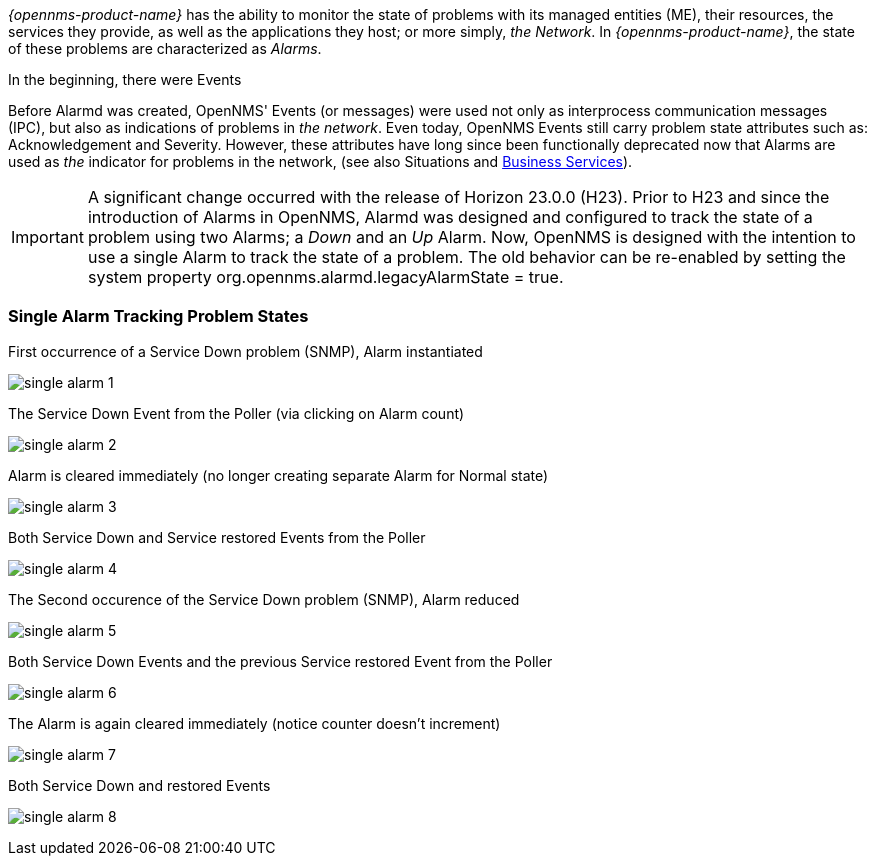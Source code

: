 
// Allow GitHub image rendering
:imagesdir: ../../../images

[[ga-alarmd-introduction]]
_{opennms-product-name}_ has the ability to monitor the state of problems with its managed entities (ME), their resources, the services they provide, as well as the applications they host; or more simply, _the Network_.
In _{opennms-product-name}_, the state of these problems are characterized as _Alarms_.

.In the beginning, there were Events
Before Alarmd was created, OpenNMS' Events (or messages) were used not only as interprocess communication messages (IPC), but also as indications of problems in _the network_.
Even today, OpenNMS Events still carry problem state attributes such as: Acknowledgement and Severity.
However, these attributes have long since been functionally deprecated now that Alarms are used as _the_ indicator for problems in the network, (see also Situations and <<ga-bsm-introduction, Business Services>>).

IMPORTANT: A significant change occurred with the release of Horizon 23.0.0 (H23).
Prior to H23 and since the introduction of Alarms in OpenNMS, Alarmd was designed and configured to track the state of a problem using two Alarms; a _Down_ and an _Up_ Alarm.
Now, OpenNMS is designed with the intention to use a single Alarm to track the state of a problem.
The old behavior can be re-enabled by setting the system property org.opennms.alarmd.legacyAlarmState = true.

=== Single Alarm Tracking Problem States
.First occurrence of a Service Down problem (SNMP), Alarm instantiated
image:alarms/single_alarm_1.png[]

.The Service Down Event from the Poller (via clicking on Alarm count)
image:alarms/single_alarm_2.png[]

.Alarm is cleared immediately (no longer creating separate Alarm for Normal state)
image:alarms/single_alarm_3.png[]

.Both Service Down and Service restored Events from the Poller
image:alarms/single_alarm_4.png[]

.The Second occurence of the Service Down problem (SNMP), Alarm reduced
image:alarms/single_alarm_5.png[]

.Both Service Down Events and the previous Service restored Event from the Poller
image:alarms/single_alarm_6.png[]

.The Alarm is again cleared immediately (notice counter doesn't increment)
image:alarms/single_alarm_7.png[]

.Both Service Down and restored Events
image:alarms/single_alarm_8.png[]
